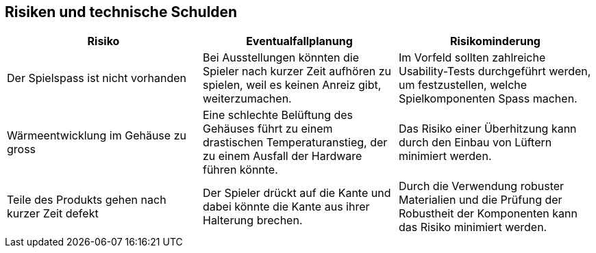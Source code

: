 [[section-technical-risks]]
== Risiken und technische Schulden

[role="arc42help"]
****
////
.Inhalt
Eine nach Prioritäten geordnete Liste der erkannten Architekturrisiken und/oder technischen Schulden.

.Motivation
"Risikomanagement ist Projektmanagement für Erwachsene."
-- Tim Lister, Atlantic Systems Guild

Unter diesem Motto sollten Sie Architekturrisiken und/oder technische Schulden gezielt ermitteln, bewerten und Ihren Management-Stakeholdern (z.B. Projektleitung, Product-Owner) transparent machen.

.Form
Liste oder Tabelle von Risiken und/oder technischen Schulden, eventuell mit vorgeschlagenen Maßnahmen zur Risikovermeidung, Risikominimierung oder dem Abbau der technischen Schulden.


.Weiterführende Informationen

Siehe https://docs.arc42.org/section-11/[Risiken und technische Schulden] in der online-Dokumentation (auf Englisch!).
////
[cols="2,2,2" options="header"]
|===
|*Risiko* |*Eventualfallplanung* | *Risikominderung*
//Row 1
|Der Spielspass ist nicht vorhanden
|Bei Ausstellungen könnten die Spieler nach kurzer Zeit aufhören zu spielen, weil es keinen Anreiz gibt, weiterzumachen.
|Im Vorfeld sollten zahlreiche Usability-Tests durchgeführt werden, um festzustellen, welche Spielkomponenten Spass machen.
//Row 2
|Wärmeentwicklung im Gehäuse zu gross
|Eine schlechte Belüftung des Gehäuses führt zu einem drastischen Temperaturanstieg, der zu einem Ausfall der Hardware führen könnte.
|Das Risiko einer Überhitzung kann durch den Einbau von Lüftern minimiert werden.
//Row 3
|Teile des Produkts gehen nach kurzer Zeit defekt
|Der Spieler drückt auf die Kante und dabei könnte die Kante aus ihrer Halterung brechen.
|Durch die Verwendung robuster Materialien und die Prüfung der Robustheit der Komponenten kann das Risiko minimiert werden.
|===
****

